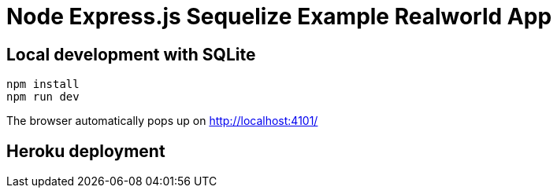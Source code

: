 = Node Express.js Sequelize Example Realworld App

== Local development with SQLite

.....
npm install
npm run dev
.....

The browser automatically pops up on http://localhost:4101/

== Heroku deployment

....
....
